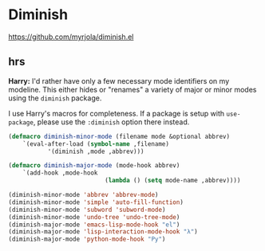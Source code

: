 * Diminish
https://github.com/myrjola/diminish.el

** hrs

	 *Harry:* I'd rather have only a few necessary mode identifiers on my modeline.
	 This either hides or "renames" a variety of major or minor modes using the
	 =diminish= package.

	 I use Harry's macros for completeness. If a package is setup with =use-package=,
	 please use the =:diminish= option there instead.

	 #+BEGIN_SRC emacs-lisp
		 (defmacro diminish-minor-mode (filename mode &optional abbrev)
			 `(eval-after-load (symbol-name ,filename)
					'(diminish ,mode ,abbrev)))

		 (defmacro diminish-major-mode (mode-hook abbrev)
			 `(add-hook ,mode-hook
									(lambda () (setq mode-name ,abbrev))))

		 (diminish-minor-mode 'abbrev 'abbrev-mode)
		 (diminish-minor-mode 'simple 'auto-fill-function)
		 (diminish-minor-mode 'subword 'subword-mode)
		 (diminish-minor-mode 'undo-tree 'undo-tree-mode)
		 (diminish-major-mode 'emacs-lisp-mode-hook "el")
		 (diminish-major-mode 'lisp-interaction-mode-hook "λ")
		 (diminish-major-mode 'python-mode-hook "Py")
	 #+END_SRC
